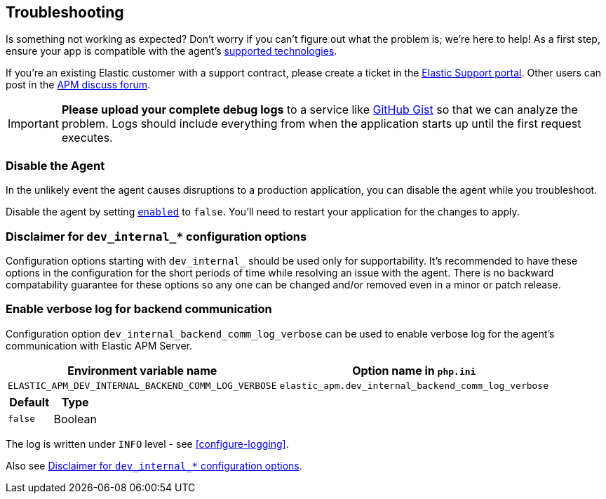 [[troubleshooting]]
== Troubleshooting

Is something not working as expected?
Don't worry if you can't figure out what the problem is; we’re here to help!
As a first step, ensure your app is compatible with the agent's <<supported-technologies,supported technologies>>.

If you're an existing Elastic customer with a support contract, please create a ticket in the
https://support.elastic.co/customers/s/login/[Elastic Support portal].
Other users can post in the https://discuss.elastic.co/c/apm[APM discuss forum].

IMPORTANT: *Please upload your complete debug logs* to a service like https://gist.github.com[GitHub Gist]
so that we can analyze the problem.
Logs should include everything from when the application starts up until the first request executes.

[float]
[[disable-agent]]
=== Disable the Agent

In the unlikely event the agent causes disruptions to a production application,
you can disable the agent while you troubleshoot.

Disable the agent by setting <<config-enabled,`enabled`>> to `false`.
You'll need to restart your application for the changes to apply.

// ****This is the boilerplate disable text. Until dynamic config is supported, it's commented out.****
// If you have access to <<dynamic-configuration,dynamic configuration>>,
// you can disable the recording of events by setting <<config-recording,`recording`>> to `false`.
// When changed at runtime from a supported source, there's no need to restart your application.

// If that doesn't work, or you don't have access to dynamic configuration, you can disable the agent by setting
// <<config-enabled,`enabled`>> to `false`.
// You'll need to restart your application for the changes to apply.

[float]
[[dev-internal-config-disclaimer]]
=== Disclaimer for `dev_internal_*` configuration options
Configuration options starting with `dev_internal_` should be used only for supportability.
It's recommended to have these options in the configuration for the short periods of time
while resolving an issue with the agent.
There is no backward compatability guarantee for these options
so any one can be changed and/or removed even in a minor or patch release.

[float]
[[enable-verbose-log-backend-comm]]
=== Enable verbose log for backend communication
Configuration option `dev_internal_backend_comm_log_verbose` can be used
to enable verbose log for the agent's communication with Elastic APM Server.

[options="header"]
|============
| Environment variable name      | Option name in `php.ini`
| `ELASTIC_APM_DEV_INTERNAL_BACKEND_COMM_LOG_VERBOSE` | `elastic_apm.dev_internal_backend_comm_log_verbose`
|============

[options="header"]
|============
| Default    | Type
| `false`    | Boolean
|============

The log is written under `INFO` level - see <<configure-logging>>.

Also see <<dev-internal-config-disclaimer>>.

